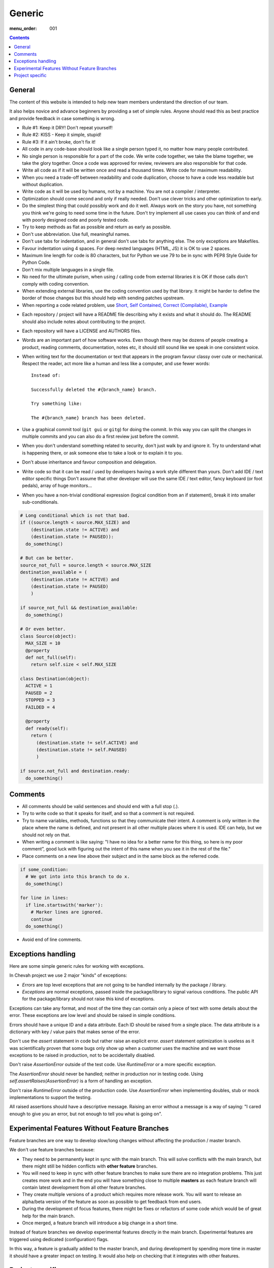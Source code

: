 Generic
#######

:menu_order: 001

..  contents::

General
=======

The content of this website is intended to help new team members understand
the direction of our team.

It also helps novice and advance beginners by providing a set of simple rules.
Anyone should read this as best practice and provide feedback in case
something is wrong.

* Rule #1: Keep it DRY! Don't repeat yourself!

* Rule #2: KISS - Keep it simple, stupid!

* Rule #3: If it ain't broke, don't fix it!

* All code in any code-base should look like a single person typed it, no
  matter how many people contributed.

* No single person is responsible for a part of the code.
  We write code together, we take the blame together, we take the glory together.
  Once a code was approved for review, reviewers are also responsible for
  that code.

* Write all code as if it will be written once and read a thousand times.
  Write code for maximum readability.

* When you need a trade-off between readability and code duplication, choose
  to have a code less readable but without duplication.

* Write code as it will be used by humans, not by a machine.
  You are not a compiler / interpreter.

* Optimization should come second and only if really needed.
  Don't use clever tricks and other optimization to early.

* Do the simplest thing that could possibly work and do it well.
  Always work on the story you have, not something you think we're going to
  need some time in the future.
  Don't try implement all use cases you can think of and end with poorly
  designed code and poorly tested code.

* Try to keep methods as flat as possible and return as early as possible.

* Don't use abbreviation.
  Use full, meaningful names.

* Don't use tabs for indentation, and in general don't use tabs for anything
  else.
  The only exceptions are Makefiles.

* Favour indentation using 4 spaces.
  For deep nested languages (HTML, JS) it is OK to use 2 spaces.

* Maximum line length for code is 80 characters, but for Python we use 79 to be in
  sync with PEP8 Style Guide for Python Code.

* Don't mix multiple languages in a single file.

* No need for the ultimate purism, when using / calling code from external
  libraries it is OK if those calls don't comply with coding convention.

* When extending external libraries, use the coding convention used by that
  library.
  It might be harder to define the border of those changes but this
  should help with sending patches upstream.

* When reporting a code related problem, use
  `Short, Self Contained, Correct (Compilable), Example`_

.. _Short, Self Contained, Correct (Compilable), Example: http://sscce.org

* Each repository / project will have a README file describing why it exists
  and what it should do.
  The README should also include notes about contributing to the project.

* Each repository will have a LICENSE and AUTHORS files.

* Words are an important part of how software works.
  Even though there may be dozens of people creating a product, reading
  comments, documentation, notes etc, it should still sound like we speak
  in one consistent voice.

* When writing text for the documentation or text that appears in the
  program favour classy over cute or mechanical.
  Respect the reader, act more like a human and less like a computer,
  and use fewer words::

      Instead of:

      Successfully deleted the #{branch_name} branch.

      Try something like:

      The #{branch_name} branch has been deleted.

* Use a graphical commit tool (``git gui`` or ``gitg``) for doing the commit.
  In this way you can split the changes in multiple commits and you can also
  do a first review just before the commit.

* When you don't understand something related to security, don't just walk
  by and ignore it.
  Try to understand what is happening there, or ask
  someone else to take a look or to explain it to you.

* Don't abuse inheritance and favour composition and delegation.

* Write code so that it can be read / used by developers having a work
  style different than yours. Don't add IDE / text editor specific things
  Don't assume that other developer will use the same IDE / text editor,
  fancy keyboard (or foot pedals), array of huge monitors...

* When you have a non-trivial conditional expression (logical condition from
  an if statement), break it into smaller sub-conditionals.

.. sourcecode:: python

    # Long conditional which is not that bad.
    if ((source.length < source.MAX_SIZE) and
        (destination.state != ACTIVE) and
        (destination.state != PAUSED)):
      do_something()

    # But can be better.
    source_not_full = source.length < source.MAX_SIZE
    destination_available = (
        (destination.state != ACTIVE) and
        (destination.state != PAUSED)
        )

    if source_not_full && destination_available:
      do_something()

    # Or even better.
    class Source(object):
      MAX_SIZE = 10
      @property
      def not_full(self):
        return self.size < self.MAX_SIZE

    class Destination(object):
      ACTIVE = 1
      PAUSED = 2
      STOPPED = 3
      FAILDED = 4

      @property
      def ready(self):
        return (
          (destination.state != self.ACTIVE) and
          (destination.state != self.PAUSED)
          )

    if source.not_full and destination.ready:
      do_something()


Comments
========

* All comments should be valid sentences and should end with a full stop (.).

* Try to write code so that it speaks for itself, and so that a comment is not
  required.

* Try to name variables, methods, functions so that they communicate their
  intent.
  A comment is only written in the place where the name is defined,
  and not present in all other multiple places where it is used.
  IDE can help, but we should not rely on that.

* When writing a comment is like saying: "I have no idea for a better name
  for this thing, so here is my poor comment”, good luck with figuring out the
  intent of this name when you see it in the rest of the file."

* Place comments on a new line above their subject and in the same block as the referred code.

.. sourcecode:: python

    if some_condition:
      # We got into into this branch to do x.
      do_something()

    for line in lines:
      if line.startswith('marker'):
        # Marker lines are ignored.
        continue
      do_something()

* Avoid end of line comments.


Exceptions handling
===================

Here are some simple generic rules for working with exceptions.

In Chevah project we use 2 major "kinds" of exceptions:

* `Errors` are top level exceptions that are not going to be handled
  internally by the package / library.

* `Exceptions` are normal exceptions, passed inside the package/library to signal
  various conditions.
  The public API for the package/library should not raise this kind of exceptions.

Exceptions can take any format, and most of the time they can contain only a 
piece of text with some details about the error.
These exceptions are low level and should be raised in simple conditions.

Errors should have a unique ID and a data attribute.
Each ID should be raised from a single place.
The data attribute is a dictionary with key / value pairs that makes sense of the
error.

Don't use the `assert` statement in code but rather raise an explicit error.
`assert` statement optimization is useless as it was scientifically proven
that some bugs only show up when a customer uses the machine and we want
those exceptions to be raised in production, not to be accidentally
disabled.

Don't raise `AssertionError` outside of the test code.
Use `RuntimeError` or a more specific exception.

The `AssertionError` should never be handled; neither in production nor in
testing code.
Using `self.assertRaises(AssertionError)` is a form of handling an
exception.

Don't raise `RuntimeError` outside of the production code.
Use `AssertionError` when implementing doubles, stub or mock implementations
to support the testing.

All raised assertions should have a descriptive message.
Raising an error without a message is a way of saying:
"I cared enough to give you an error, but not enough to tell you what is
going on".


Experimental Features Without Feature Branches
==============================================

Feature branches are one way to develop slow/long changes without affecting
the production / master branch.

We don't use feature branches because:

* They need to be permanently kept in sync with the main branch.
  This will solve conflicts with the main branch, but there might still be hidden conflicts
  with **other feature** branches.
* You will need to keep in sync with other feature branches to make sure
  there are no integration problems.
  This just creates more work and in the end you will have something close to multiple **masters** as each feature branch will contain latest development from all other feature branches.
* They create multiple versions of a product which requires more release work.
  You will want to release an alpha/beta version of the feature as soon as
  possible to get feedback from end users.
* During the development of focus features, there might be fixes or refactors of 
  some code which would be of great help for the main branch.
* Once merged, a feature branch will introduce a big change in a short time.

Instead of feature branches we develop experimental features directly in the
main branch.
Experimental features are triggered using dedicated (configuration) flags.

In this way, a feature is gradually added to the master branch, and during development
by spending more time in master it should have a greater impact on testing.
It would also help on checking that it integrates with other features.


Project specific
================

* Each log message should be documented listing format, introduction version,
  version since it was obsolete, log type, conditions in which it is raised;
  and other information which could be useful for users.

* A logging message should only be called from a single place in the code.
  This will greatly help with support and debugging.

* A logging message should have a unique ID.
  This will help the support team by pointing a specific event.
  It will also help when using localized logs.

* If a logging message should be issued from multiple places, move the
  logging call into a dedicated helper method. This will help with
  automatically detecting accidental usage of the same message ID for different
  logs.

* Components should not issue logging messages that are outside of
  theirs scope, but rather use exceptions to pass the log information.

* If there are no other options, rather than directly issuing a logging
  message, the component should call a function located inside the component
  that 'owns' the log ID that would issue the log.

* All branches will need to use the following convention:
  ``TICKETNO-SHORT_DESCRIPTION``.
  By having a reference to a ticket, it will be much easier to track and keep a record of the branch purpose and its
  development.

Example::

    447-add_sqlite_log

* Each user configuration options should be documented
  listing valid values, place where the configuration is located,
  introduction version and version since it was obsolete,
  together with a description of the purpose and effect.

* Configuration options must be documented using the following format.
  Please note the order in which fields are defined, the name of the files, and the
  format for declaring possible values.
  All fields should be present, and if no value is defined, use 'None' or leave it blank.

::

  log_file
  --------

  :Optional: Yes
  :Default value: `log/server.log`
  :Values: * `some value`
           * `other value` - short description or this value.
           * `yet another value`
  :Available from version: 1.6.0
  :Available up to version: 2.0.3
  :Description:
      This is the long description of the configuration option. It can
      span multiple lines.

      It can also span multiple paragraphs.

      This should be the place to describe in detail each available value
      that can be set.
